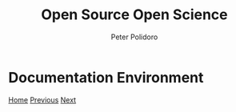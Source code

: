 #+title: Open Source Open Science
#+AUTHOR: Peter Polidoro
#+EMAIL: peter@polidoro.io

* Documentation Environment

#+attr_html: :width 640px
#+ATTR_HTML: :align center
[[./infrastructure-environment.org][file:img/documentation-environment.png]]


[[./index.org][Home]] [[./development-environment.org][Previous]] [[./infrastructure-environment.org][Next]]

